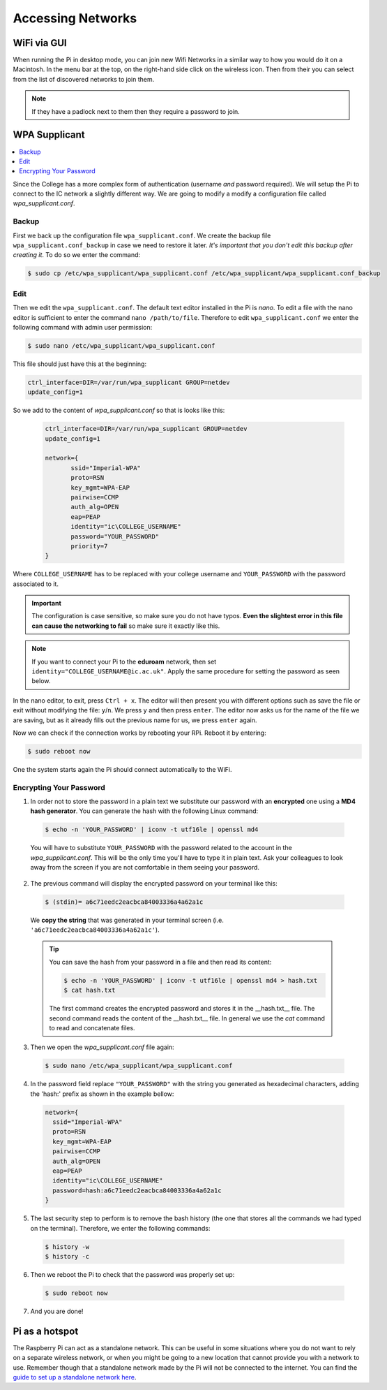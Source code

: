 ==================
Accessing Networks
==================

WiFi via GUI
============

When running the Pi in desktop mode, you can join new Wifi Networks in a similar way to how you would do it on a Macintosh. In the menu bar at the top, on the right-hand side click on the wireless icon. Then from their you can select from the list of discovered networks to join them.

.. note::
  If they have a padlock next to them then they require a password to join.

WPA Supplicant
==============

.. contents::
  :local:

Since the College has a more complex form of authentication (username *and* password required). We will setup the Pi to connect to the IC network a slightly different way. We are going to modify a modify a configuration file called  *wpa_supplicant.conf*.

Backup
******

First we back up the configuration file ``wpa_supplicant.conf``. We create the backup file ``wpa_supplicant.conf_backup`` in case we need to restore it later. *It's important that you don't edit this backup after creating it*. To do so we enter the command:

.. code:: bash

  $ sudo cp /etc/wpa_supplicant/wpa_supplicant.conf /etc/wpa_supplicant/wpa_supplicant.conf_backup

Edit
****

Then we edit the ``wpa_supplicant.conf``. The default text editor installed in the Pi is *nano*. To edit a file with the nano editor is sufficient to enter the command ``nano /path/to/file``. Therefore to edit ``wpa_supplicant.conf`` we enter the following command with admin user permission:

.. code:: bash

  $ sudo nano /etc/wpa_supplicant/wpa_supplicant.conf


This file should just have this at the beginning:

.. code:: bash

  ctrl_interface=DIR=/var/run/wpa_supplicant GROUP=netdev
  update_config=1


So we add to the content of *wpa_supplicant.conf* so that is looks like this:

 .. code:: bash

  ctrl_interface=DIR=/var/run/wpa_supplicant GROUP=netdev
  update_config=1

  network={
         ssid="Imperial-WPA"
         proto=RSN
         key_mgmt=WPA-EAP
         pairwise=CCMP
         auth_alg=OPEN
         eap=PEAP
         identity="ic\COLLEGE_USERNAME"
         password="YOUR_PASSWORD"
         priority=7
  }

Where ``COLLEGE_USERNAME`` has to be replaced with your college username and ``YOUR_PASSWORD`` with the password associated to it.

.. important::
   The configuration is case sensitive, so make sure you do not have typos. **Even the slightest error in this file can cause the networking to fail** so make sure it exactly like this.

.. note::
  If you want to connect your Pi to the **eduroam** network, then set ``identity="COLLEGE_USERNAME@ic.ac.uk"``. Apply the same procedure for setting the password as seen below.

In the nano editor, to exit, press ``Ctrl + x``. The editor will then present you with different options such as save the file or exit without modifying the file: ``y``/``n``. We press ``y`` and then press ``enter``. The editor now asks us for the name of the file we are saving, but as it already fills out the previous name for us, we press ``enter`` again.

Now we can check if the connection works by rebooting your RPi. Reboot it by entering:

.. code:: bash

  $ sudo reboot now

One the system starts again the Pi should connect automatically to the WiFi.

Encrypting Your Password
************************

1. In order not to store the password in a plain text we substitute our password with an **encrypted** one using a **MD4 hash generator**. You can generate the hash with the following Linux command:

  .. code:: bash

    $ echo -n 'YOUR_PASSWORD' | iconv -t utf16le | openssl md4


  You will have to substitute ``YOUR_PASSWORD`` with the password related to the account in the *wpa_supplicant.conf*. This will be the only time you'll have to type it in plain text. Ask your colleagues to look away from the screen if you are not comfortable in them seeing your password.

2. The previous command will display the encrypted password on your terminal like this:

  .. code:: bash

    $ (stdin)= a6c71eedc2eacbca84003336a4a62a1c

  We **copy the string** that was generated in your terminal screen (i.e. ``'a6c71eedc2eacbca84003336a4a62a1c'``).

  .. tip::
    You can save the hash from your password in a file and then read its content:

    .. code:: bash

      $ echo -n 'YOUR_PASSWORD' | iconv -t utf16le | openssl md4 > hash.txt
      $ cat hash.txt

    The first command creates the encrypted password and stores it in the __hash.txt__ file.
    The second command reads the content of the __hash.txt__ file.
    In general we use the `cat` command to read and concatenate files.

3. Then we open the *wpa_supplicant.conf* file again:

  .. code::

    $ sudo nano /etc/wpa_supplicant/wpa_supplicant.conf

4. In the password field replace ``"YOUR_PASSWORD"`` with the string you generated as hexadecimal characters, adding the 'hash:' prefix as shown in the example bellow:

  .. code:: bash

    network={
      ssid="Imperial-WPA"
      proto=RSN
      key_mgmt=WPA-EAP
      pairwise=CCMP
      auth_alg=OPEN
      eap=PEAP
      identity="ic\COLLEGE_USERNAME"
      password=hash:a6c71eedc2eacbca84003336a4a62a1c
    }

5. The last security step to perform is to remove the bash history (the one that stores all the commands we had typed on the terminal). Therefore, we enter the following commands:

  .. code:: bash

    $ history -w
    $ history -c

6. Then we reboot the Pi to check that the password was properly set up:

  .. code:: bash

    $ sudo reboot now

7. And you are done!

Pi as a hotspot
===============

The Raspberry Pi can act as a standalone network. This can be useful in some situations where you do not want to rely on a separate wireless network, or when you might be going to a new location that cannot provide you with a network to use. Remember though that a standalone network made by the Pi will not be connected to the internet. You can find the `guide to set up a standalone network here <https://www.raspberrypi.org/documentation/configuration/wireless/access-point.md>`_.
